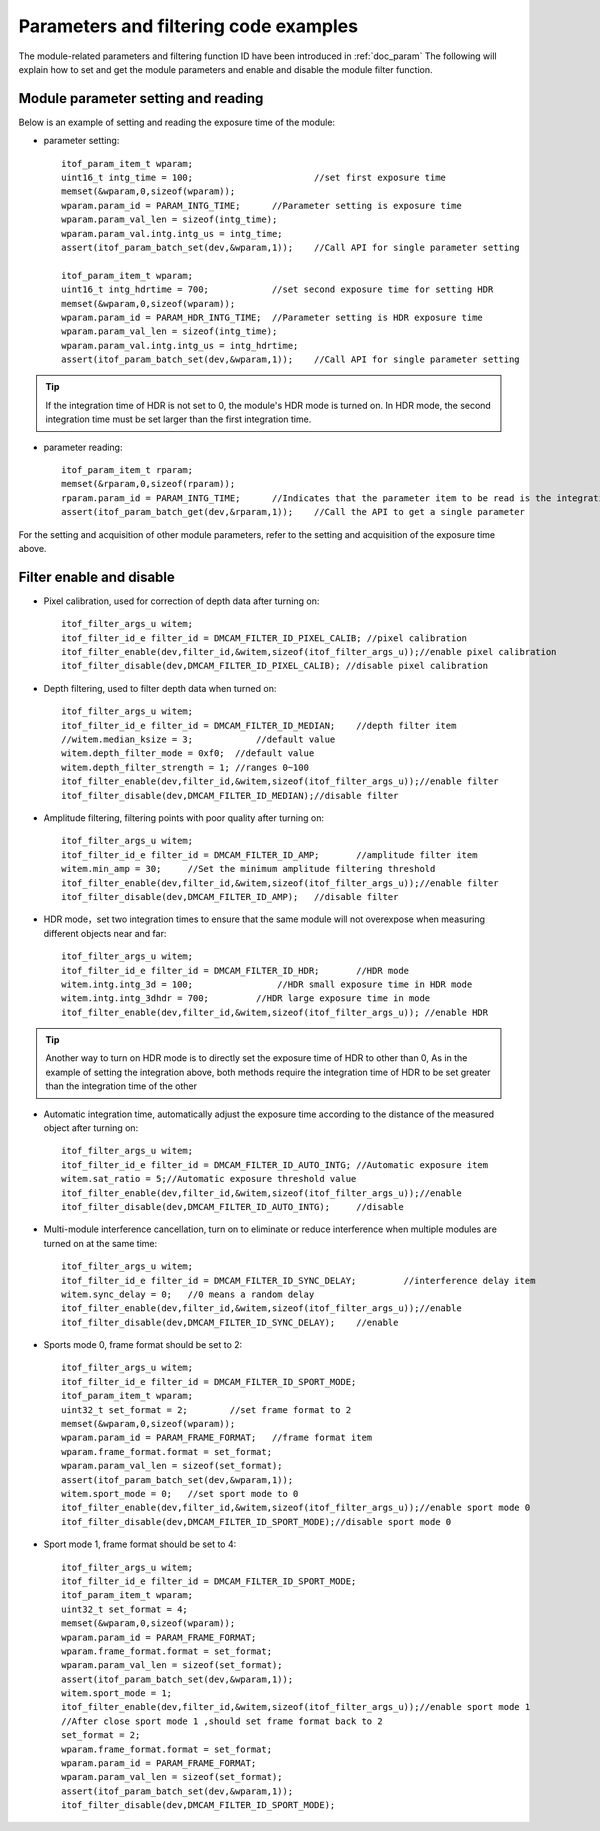 Parameters and filtering code examples
======================================

The module-related parameters and filtering function ID have been introduced in :ref:`doc_param` 
The following will explain how to set and get the module parameters and enable and disable the module filter function.
 
Module parameter setting and reading
++++++++++++++++++++++++++++++++++++

Below is an example of setting and reading the exposure time of the module:

* parameter setting::

	itof_param_item_t wparam;			
	uint16_t intg_time = 100;			//set first exposure time 
	memset(&wparam,0,sizeof(wparam));
	wparam.param_id = PARAM_INTG_TIME;	//Parameter setting is exposure time
	wparam.param_val_len = sizeof(intg_time);
	wparam.param_val.intg.intg_us = intg_time;
	assert(itof_param_batch_set(dev,&wparam,1));	//Call API for single parameter setting

	itof_param_item_t wparam;			
	uint16_t intg_hdrtime = 700;		//set second exposure time for setting HDR
	memset(&wparam,0,sizeof(wparam));
	wparam.param_id = PARAM_HDR_INTG_TIME;	//Parameter setting is HDR exposure time
	wparam.param_val_len = sizeof(intg_time);
	wparam.param_val.intg.intg_us = intg_hdrtime;
	assert(itof_param_batch_set(dev,&wparam,1));	//Call API for single parameter setting

.. tip::
    If the integration time of HDR is not set to 0, the module's HDR mode is turned on. In HDR mode, the second integration time must be set larger than the first integration time.

* parameter reading::

	itof_param_item_t rparam;
	memset(&rparam,0,sizeof(rparam));
	rparam.param_id = PARAM_INTG_TIME;	//Indicates that the parameter item to be read is the integration time
	assert(itof_param_batch_get(dev,&rparam,1));	//Call the API to get a single parameter	


For the setting and acquisition of other module parameters, refer to the setting and acquisition of the exposure time above.
	
Filter enable and disable
+++++++++++++++++++++++++

* Pixel calibration, used for correction of depth data after turning on::

	itof_filter_args_u witem;
	itof_filter_id_e filter_id = DMCAM_FILTER_ID_PIXEL_CALIB; //pixel calibration
	itof_filter_enable(dev,filter_id,&witem,sizeof(itof_filter_args_u));//enable pixel calibration
	itof_filter_disable(dev,DMCAM_FILTER_ID_PIXEL_CALIB); //disable pixel calibration
	
* Depth filtering, used to filter depth data when turned on::

	itof_filter_args_u witem;
	itof_filter_id_e filter_id = DMCAM_FILTER_ID_MEDIAN;	//depth filter item
	//witem.median_ksize = 3;	     //default value
	witem.depth_filter_mode = 0xf0;  //default value
	witem.depth_filter_strength = 1; //ranges 0~100
	itof_filter_enable(dev,filter_id,&witem,sizeof(itof_filter_args_u));//enable filter
	itof_filter_disable(dev,DMCAM_FILTER_ID_MEDIAN);//disable filter
	
* Amplitude filtering, filtering points with poor quality after turning on::

	itof_filter_args_u witem;
	itof_filter_id_e filter_id = DMCAM_FILTER_ID_AMP;	//amplitude filter item
	witem.min_amp = 30;	//Set the minimum amplitude filtering threshold
	itof_filter_enable(dev,filter_id,&witem,sizeof(itof_filter_args_u));//enable filter
	itof_filter_disable(dev,DMCAM_FILTER_ID_AMP);	//disable filter
	
* HDR mode，set two integration times to ensure that the same module will not overexpose when measuring different objects near and far::

	itof_filter_args_u witem;
	itof_filter_id_e filter_id = DMCAM_FILTER_ID_HDR;	//HDR mode
	witem.intg.intg_3d = 100;	         //HDR small exposure time in HDR mode
	witem.intg.intg_3dhdr = 700;         //HDR large exposure time in mode
	itof_filter_enable(dev,filter_id,&witem,sizeof(itof_filter_args_u)); //enable HDR

.. tip::
    Another way to turn on HDR mode is to directly set the exposure time of HDR to other than 0,
    As in the example of setting the integration above, both methods require the integration time of HDR to be set greater than the integration time of the other
	
	
	
* Automatic integration time, automatically adjust the exposure time according to the distance of the measured object after turning on::

	itof_filter_args_u witem;
	itof_filter_id_e filter_id = DMCAM_FILTER_ID_AUTO_INTG;	//Automatic exposure item
	witem.sat_ratio = 5;//Automatic exposure threshold value
	itof_filter_enable(dev,filter_id,&witem,sizeof(itof_filter_args_u));//enable
	itof_filter_disable(dev,DMCAM_FILTER_ID_AUTO_INTG);	//disable
	
* Multi-module interference cancellation, turn on to eliminate or reduce interference when multiple modules are turned on at the same time::

	itof_filter_args_u witem;
	itof_filter_id_e filter_id = DMCAM_FILTER_ID_SYNC_DELAY;	 //interference delay item
	witem.sync_delay = 0;	//0 means a random delay
	itof_filter_enable(dev,filter_id,&witem,sizeof(itof_filter_args_u));//enable
	itof_filter_disable(dev,DMCAM_FILTER_ID_SYNC_DELAY);	//enable

* Sports mode 0, frame format should be set to 2::

	itof_filter_args_u witem;
	itof_filter_id_e filter_id = DMCAM_FILTER_ID_SPORT_MODE;
	itof_param_item_t wparam;	
	uint32_t set_format = 2;	//set frame format to 2		
	memset(&wparam,0,sizeof(wparam));
	wparam.param_id = PARAM_FRAME_FORMAT;	//frame format item
	wparam.frame_format.format = set_format;
	wparam.param_val_len = sizeof(set_format);
	assert(itof_param_batch_set(dev,&wparam,1));
	witem.sport_mode = 0;	//set sport mode to 0
	itof_filter_enable(dev,filter_id,&witem,sizeof(itof_filter_args_u));//enable sport mode 0
	itof_filter_disable(dev,DMCAM_FILTER_ID_SPORT_MODE);//disable sport mode 0
	
* Sport mode 1, frame format should be set to 4::

	itof_filter_args_u witem;
	itof_filter_id_e filter_id = DMCAM_FILTER_ID_SPORT_MODE;
	itof_param_item_t wparam;	
	uint32_t set_format = 4;
	memset(&wparam,0,sizeof(wparam));
	wparam.param_id = PARAM_FRAME_FORMAT;
	wparam.frame_format.format = set_format;
	wparam.param_val_len = sizeof(set_format);
	assert(itof_param_batch_set(dev,&wparam,1));
	witem.sport_mode = 1;	
	itof_filter_enable(dev,filter_id,&witem,sizeof(itof_filter_args_u));//enable sport mode 1
	//After close sport mode 1 ,should set frame format back to 2
	set_format = 2;		
	wparam.frame_format.format = set_format;	
	wparam.param_id = PARAM_FRAME_FORMAT;	
	wparam.param_val_len = sizeof(set_format);
	assert(itof_param_batch_set(dev,&wparam,1));
	itof_filter_disable(dev,DMCAM_FILTER_ID_SPORT_MODE);